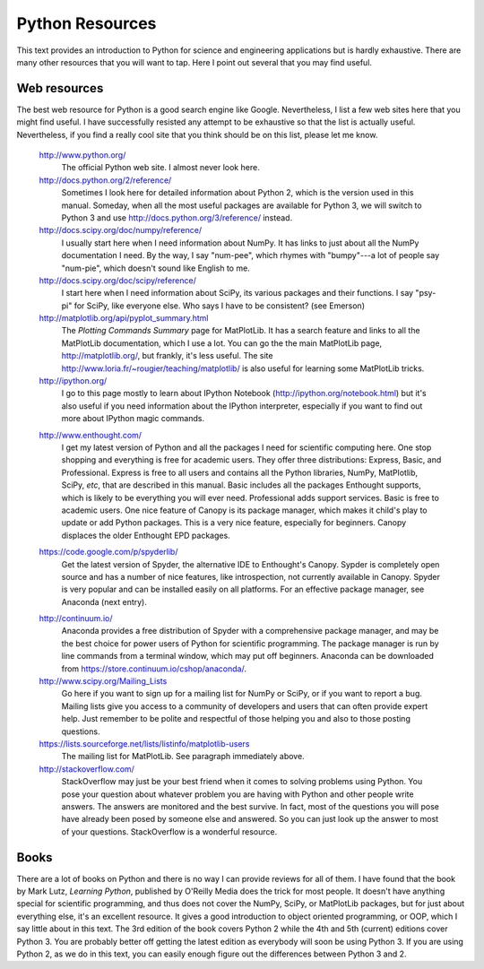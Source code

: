 .. highlight:: python   :linenothreshold: 5.. _apdx3:****************Python Resources****************This text provides an introduction to Python for science and engineering applications but is hardly exhaustive.  There are many other resources that you will want to tap.  Here I point out several that you may find useful.Web resources=============The best web resource for Python is a good search engine like Google.  Nevertheless, I list a few web sites here that you might find useful.  I have successfully resisted any attempt to be exhaustive so that the list is actually useful.  Nevertheless, if you find a really cool site that you think should be on this list, please let me know.    http://www.python.org/        The official Python web site.  I almost never look here.        http://docs.python.org/2/reference/        Sometimes I look here for detailed information about Python 2, which is the version used in this manual.  Someday, when all the most useful packages are available for Python 3, we will switch to Python 3 and use http://docs.python.org/3/reference/ instead.            http://docs.scipy.org/doc/numpy/reference/        I usually start here when I need information about NumPy.  It has links to just about all the NumPy documentation I need.  By the way, I say "num-pee", which rhymes with "bumpy"---a lot of people say "num-pie", which doesn't sound like English to me.        http://docs.scipy.org/doc/scipy/reference/        I start here when I need information about SciPy, its various packages and their functions.  I say "psy-pi" for SciPy, like everyone else.  Who says I have to be consistent? (see Emerson)        http://matplotlib.org/api/pyplot_summary.html        The *Plotting Commands Summary* page for MatPlotLib.  It has a search feature and links to all the MatPlotLib documentation, which I use a lot.  You can go the the main MatPlotLib page, http://matplotlib.org/, but frankly, it's less useful.  The site http://www.loria.fr/~rougier/teaching/matplotlib/ is also useful for learning some MatPlotLib tricks.        http://ipython.org/        I go to this page mostly to learn about IPython Notebook (http://ipython.org/notebook.html) but it's also useful if you need information about the IPython interpreter, especially if you want to find out more about IPython magic commands.    .. index::        single: Canopy; resources    http://www.enthought.com/        I get my latest version of Python and all the packages I need for scientific computing here.  One stop shopping and everything is free for academic users.  They offer three distributions: Express, Basic, and Professional.  Express is free to all users and contains all the Python libraries, NumPy, MatPlotlib, SciPy, *etc*, that are described in this manual.  Basic includes all the packages Enthought supports, which is likely to be everything you will ever need.  Professional adds support services.  Basic is free to academic users.  One nice feature of Canopy is its package manager, which makes it child's play to update or add Python packages.  This is a very nice feature, especially for beginners.  Canopy displaces the older Enthought EPD packages.    .. index::        single: Spyder; resources        https://code.google.com/p/spyderlib/        Get the latest version of Spyder, the alternative IDE to Enthought's Canopy.  Sypder is completely open source and has a number of nice features, like introspection, not currently available in Canopy.  Spyder is very popular and can be installed easily on all platforms.  For an effective package manager, see Anaconda (next entry).    .. index::        single: Anaconda; resources        http://continuum.io/        Anaconda provides a free distribution of Spyder with a comprehensive package manager, and may be the best choice for power users of Python for scientific programming.  The package manager is run by line commands from a terminal window, which may put off beginners.  Anaconda can be downloaded from https://store.continuum.io/cshop/anaconda/.        http://www.scipy.org/Mailing_Lists        Go here if you want to sign up for a mailing list for NumPy or SciPy, or if you want to report a bug.  Mailing lists give you access to a community of developers and users that can often provide expert help.  Just remember to be polite and respectful of those helping you and also to those posting questions.        https://lists.sourceforge.net/lists/listinfo/matplotlib-users        The mailing list for MatPlotLib.  See paragraph immediately above.        http://stackoverflow.com/        StackOverflow may just be your best friend when it comes to solving problems using Python.  You pose your question about whatever problem you are having with Python and other people write answers.  The answers are monitored and the best survive.  In fact, most of the questions you will pose have already been posed by someone else and answered.  So you can just look up the answer to most of your questions.  StackOverflow is a wonderful resource.Books=====There are a lot of books on Python and there is no way I can provide reviews for all of them.  I have found that the book by Mark Lutz, *Learning Python*, published by O'Reilly Media does the trick for most people.  It doesn't have anything special for scientific programming, and thus does not cover the NumPy, SciPy, or MatPlotLib packages, but for just about everything else, it's an excellent resource.  It gives a good introduction to object oriented programming, or OOP, which I say little about in this text.  The 3rd edition of the book covers Python 2 while the 4th and 5th (current) editions cover Python 3.  You are probably better off getting the latest edition as everybody will soon be using Python 3.  If you are using Python 2, as we do in this text, you can easily enough figure out the differences between Python 3 and 2.